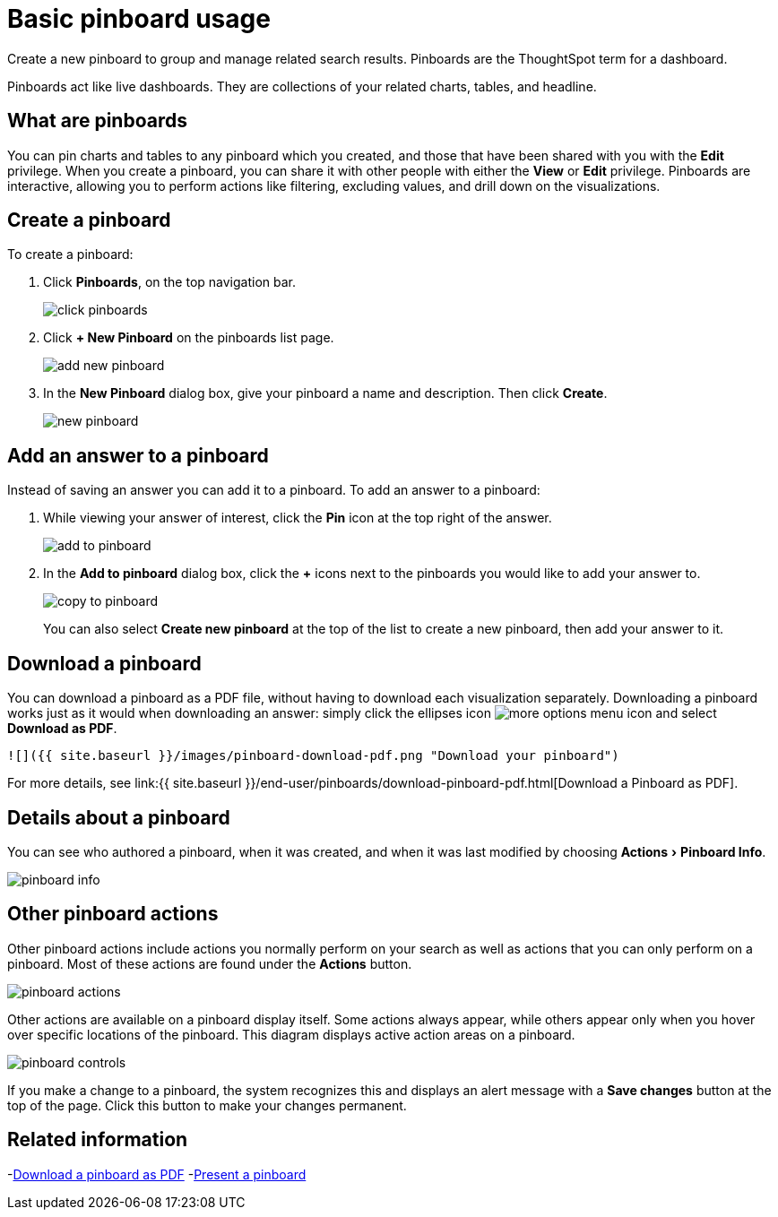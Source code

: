 = Basic pinboard usage
:experimental:
:last_updated: 6/30/2019

Create a new pinboard to group and manage related search results. Pinboards are the ThoughtSpot term for a dashboard.

Pinboards act like live dashboards.
They are collections of your related charts, tables, and headline.

== What are pinboards

You can pin charts and tables to any pinboard which you created, and those that have been shared with you with the *Edit* privilege.
When you create a pinboard, you can share it with other people with either the *View* or *Edit* privilege.
Pinboards are interactive, allowing you to perform actions like filtering, excluding values, and drill down on the visualizations.

== Create a pinboard

To create a pinboard:

. Click *Pinboards*, on the top navigation bar.
+
image::click-pinboards.png[]

. Click *+ New Pinboard* on the pinboards list page.
+
image::add_new_pinboard.png[]

. In the *New Pinboard* dialog box, give your pinboard a name and description.
Then click *Create*.
+
image::new_pinboard.png[]

== Add an answer to a pinboard

Instead of saving an answer you can add it to a pinboard.
To add an answer to a pinboard:

. While viewing your answer of interest, click the *Pin* icon at the top right of the answer.
+
image::add_to_pinboard.png[]

. In the *Add to pinboard* dialog box, click the *+* icons next to the pinboards you would like to add your answer to.
+
image::copy_to_pinboard.png[]
+
You can also select *Create new pinboard* at the top of the list to create a new pinboard, then add your answer to it.

== Download a pinboard

You can download a pinboard as a PDF file, without having to download each visualization separately.
Downloading a pinboard works just as it would when downloading an answer: simply click the ellipses icon image:icon-ellipses.png[more options menu icon] and select *Download as PDF*.

  ![]({{ site.baseurl }}/images/pinboard-download-pdf.png "Download your pinboard")

For more details, see link:{{ site.baseurl }}/end-user/pinboards/download-pinboard-pdf.html[Download a Pinboard as PDF].

== Details about a pinboard

You can see who authored a pinboard, when it was created, and when it was last modified by choosing menu:Actions[Pinboard Info].

image::pinboard-info.png[]

== Other pinboard actions

Other pinboard actions include actions you normally perform on your search as well as actions that you can only perform on a pinboard.
Most of these actions are found under the *Actions* button.

image::pinboard_actions.png[]

Other actions are available on a pinboard display itself.
Some actions always appear, while others appear only when you hover over specific locations of the pinboard.
This diagram displays active action areas on a pinboard.

image::pinboard-controls.png[]

If you make a change to a pinboard, the system recognizes this and displays an alert message with a *Save changes* button at the top of the page.
Click this button to make your changes permanent.

== Related information

-link:download-pinboard-url.adoc[Download a pinboard as PDF]
-link:start-a-slideshow.adoc[Present a pinboard]
